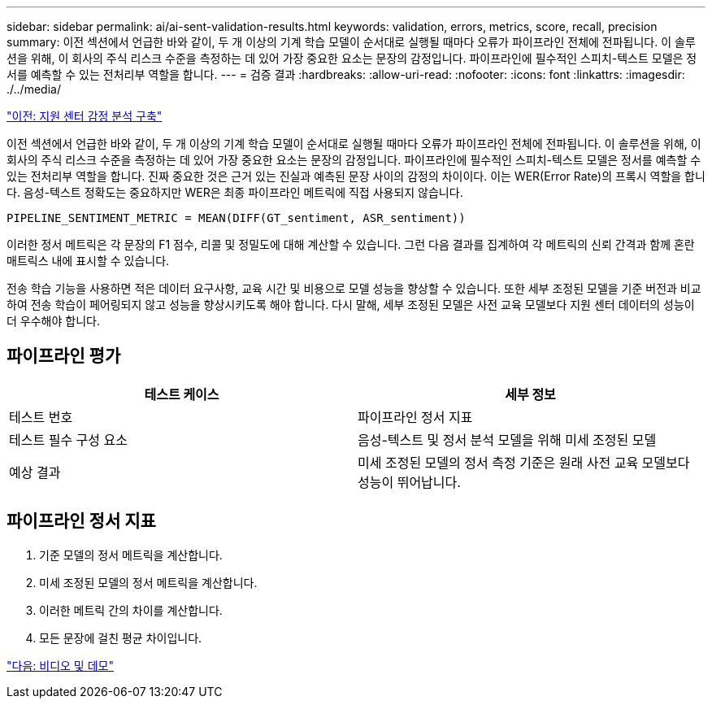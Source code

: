 ---
sidebar: sidebar 
permalink: ai/ai-sent-validation-results.html 
keywords: validation, errors, metrics, score, recall, precision 
summary: 이전 섹션에서 언급한 바와 같이, 두 개 이상의 기계 학습 모델이 순서대로 실행될 때마다 오류가 파이프라인 전체에 전파됩니다. 이 솔루션을 위해, 이 회사의 주식 리스크 수준을 측정하는 데 있어 가장 중요한 요소는 문장의 감정입니다. 파이프라인에 필수적인 스피치-텍스트 모델은 정서를 예측할 수 있는 전처리부 역할을 합니다. 
---
= 검증 결과
:hardbreaks:
:allow-uri-read: 
:nofooter: 
:icons: font
:linkattrs: 
:imagesdir: ./../media/


link:ai-sent-deploying-support-center-sentiment-analysis.html["이전: 지원 센터 감정 분석 구축"]

[role="lead"]
이전 섹션에서 언급한 바와 같이, 두 개 이상의 기계 학습 모델이 순서대로 실행될 때마다 오류가 파이프라인 전체에 전파됩니다. 이 솔루션을 위해, 이 회사의 주식 리스크 수준을 측정하는 데 있어 가장 중요한 요소는 문장의 감정입니다. 파이프라인에 필수적인 스피치-텍스트 모델은 정서를 예측할 수 있는 전처리부 역할을 합니다. 진짜 중요한 것은 근거 있는 진실과 예측된 문장 사이의 감정의 차이이다. 이는 WER(Error Rate)의 프록시 역할을 합니다. 음성-텍스트 정확도는 중요하지만 WER은 최종 파이프라인 메트릭에 직접 사용되지 않습니다.

....
PIPELINE_SENTIMENT_METRIC = MEAN(DIFF(GT_sentiment, ASR_sentiment))
....
이러한 정서 메트릭은 각 문장의 F1 점수, 리콜 및 정밀도에 대해 계산할 수 있습니다. 그런 다음 결과를 집계하여 각 메트릭의 신뢰 간격과 함께 혼란 매트릭스 내에 표시할 수 있습니다.

전송 학습 기능을 사용하면 적은 데이터 요구사항, 교육 시간 및 비용으로 모델 성능을 향상할 수 있습니다. 또한 세부 조정된 모델을 기준 버전과 비교하여 전송 학습이 페어링되지 않고 성능을 향상시키도록 해야 합니다. 다시 말해, 세부 조정된 모델은 사전 교육 모델보다 지원 센터 데이터의 성능이 더 우수해야 합니다.



== 파이프라인 평가

|===
| 테스트 케이스 | 세부 정보 


| 테스트 번호 | 파이프라인 정서 지표 


| 테스트 필수 구성 요소 | 음성-텍스트 및 정서 분석 모델을 위해 미세 조정된 모델 


| 예상 결과 | 미세 조정된 모델의 정서 측정 기준은 원래 사전 교육 모델보다 성능이 뛰어납니다. 
|===


== 파이프라인 정서 지표

. 기준 모델의 정서 메트릭을 계산합니다.
. 미세 조정된 모델의 정서 메트릭을 계산합니다.
. 이러한 메트릭 간의 차이를 계산합니다.
. 모든 문장에 걸친 평균 차이입니다.


link:ai-sent-videos-and-demos.html["다음: 비디오 및 데모"]
